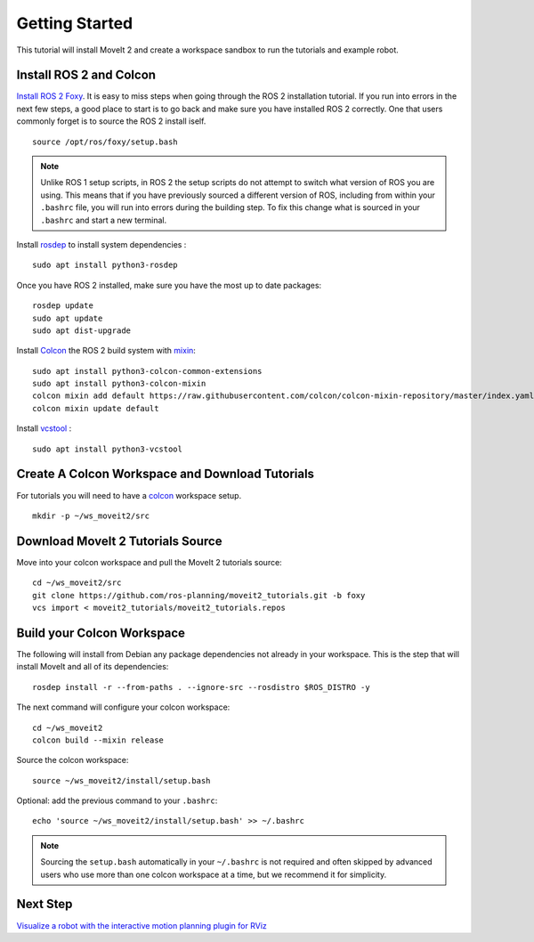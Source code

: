 Getting Started
===============

This tutorial will install MoveIt 2 and create a workspace sandbox to run the tutorials and example robot.

Install ROS 2 and Colcon
^^^^^^^^^^^^^^^^^^^^^^^^^^^^^^^^^^^^^^^^^^^^^^
`Install ROS 2 Foxy <https://docs.ros.org/en/foxy/Installation/Ubuntu-Install-Debians.html>`_.
It is easy to miss steps when going through the ROS 2 installation tutorial. If you run into errors in the next few steps, a good place to start is to go back and make sure you have installed ROS 2 correctly.  One that users commonly forget is to source the ROS 2 install iself.  ::

  source /opt/ros/foxy/setup.bash

.. note:: Unlike ROS 1 setup scripts, in ROS 2 the setup scripts do not attempt to switch what version of ROS you are using.  This means that if you have previously sourced a different version of ROS, including from within your ``.bashrc`` file, you will run into errors during the building step.  To fix this change what is sourced in your ``.bashrc`` and start a new terminal.

Install `rosdep <http://wiki.ros.org/rosdep>`_ to install system dependencies : ::

  sudo apt install python3-rosdep

Once you have ROS 2 installed, make sure you have the most up to date packages: ::

  rosdep update
  sudo apt update
  sudo apt dist-upgrade

Install `Colcon <https://docs.ros.org/en/foxy/Tutorials/Colcon-Tutorial.html#install-colcon>`_ the ROS 2 build system with `mixin <https://github.com/colcon/colcon-mixin-repository>`_: ::

  sudo apt install python3-colcon-common-extensions
  sudo apt install python3-colcon-mixin
  colcon mixin add default https://raw.githubusercontent.com/colcon/colcon-mixin-repository/master/index.yaml
  colcon mixin update default

Install `vcstool <https://index.ros.org/d/python3-vcstool/>`_ : ::

  sudo apt install python3-vcstool

Create A Colcon Workspace and Download Tutorials
^^^^^^^^^^^^^^^^^^^^^^^^^^^^^^^^^^^^^^^^^^^^^^^^
For tutorials you will need to have a `colcon <https://docs.ros.org/en/foxy/Tutorials/Colcon-Tutorial.html#install-colcon>`_ workspace setup. ::

  mkdir -p ~/ws_moveit2/src

Download MoveIt 2 Tutorials Source
^^^^^^^^^^^^^^^^^^^^^^^^^^^^^^^^^^
Move into your colcon workspace and pull the MoveIt 2 tutorials source: ::

  cd ~/ws_moveit2/src
  git clone https://github.com/ros-planning/moveit2_tutorials.git -b foxy
  vcs import < moveit2_tutorials/moveit2_tutorials.repos

Build your Colcon Workspace
^^^^^^^^^^^^^^^^^^^^^^^^^^^
The following will install from Debian any package dependencies not already in your workspace. This is the step that will install MoveIt and all of its dependencies: ::

  rosdep install -r --from-paths . --ignore-src --rosdistro $ROS_DISTRO -y

The next command will configure your colcon workspace: ::

  cd ~/ws_moveit2
  colcon build --mixin release

Source the colcon workspace: ::

  source ~/ws_moveit2/install/setup.bash

Optional: add the previous command to your ``.bashrc``: ::

   echo 'source ~/ws_moveit2/install/setup.bash' >> ~/.bashrc

.. note:: Sourcing the ``setup.bash`` automatically in your ``~/.bashrc`` is
   not required and often skipped by advanced users who use more than one
   colcon workspace at a time, but we recommend it for simplicity.

Next Step
^^^^^^^^^^
`Visualize a robot with the interactive motion planning plugin for RViz <../quickstart_in_rviz/quickstart_in_rviz_tutorial.html>`_
